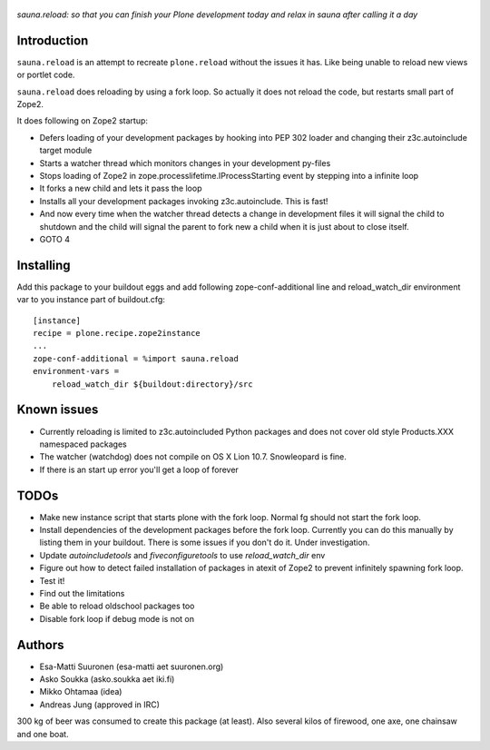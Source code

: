 
.. figure :: http://www.coactivate.org/projects/sauna-sprint-2010/project-home/image.jpeg

*sauna.reload: so that you can finish your Plone development today and relax in sauna after calling it a day*

Introduction
---------------

``sauna.reload`` is an attempt to recreate ``plone.reload`` without the issues it
has. Like being unable to reload new views or portlet code.

``sauna.reload`` does reloading by using a fork loop. So actually it does not
reload the code, but restarts small part of Zope2.

It does following on Zope2 startup:

*  Defers loading of your development packages by hooking into PEP 302 loader
   and changing their z3c.autoinclude target module

*  Starts a watcher thread which monitors changes in your development py-files

*  Stops loading of Zope2 in zope.processlifetime.IProcessStarting event by
   stepping into a infinite loop

*  It forks a new child and lets it pass the loop

*  Installs all your development packages invoking z3c.autoinclude. This is
   fast!

*  And now every time when the watcher thread detects a change in development
   files it will signal the child to shutdown and the child will signal
   the parent to fork new a child when it is just about to close itself.

* GOTO 4

Installing
------------

Add this package to your buildout eggs and add following zope-conf-additional
line and reload_watch_dir environment var to you instance part of buildout.cfg:


::

    [instance]
    recipe = plone.recipe.zope2instance
    ...
    zope-conf-additional = %import sauna.reload
    environment-vars =
        reload_watch_dir ${buildout:directory}/src



Known issues
----------------

* Currently reloading is limited to z3c.autoincluded Python packages
  and does not cover old style Products.XXX namespaced packages

* The watcher (watchdog) does not compile on OS X Lion 10.7. Snowleopard is fine.

* If there is an start up error you'll get a loop of forever 


TODOs
-----

* Make new instance script that starts plone with the fork loop. Normal fg should not start the fork loop.

* Install dependencies of the development packages before the fork loop. Currently you can do this  manually by listing  them in your buildout.  There is some issues if you don't do it. Under investigation.

* Update *autoincludetools* and *fiveconfiguretools* to use *reload_watch_dir* env 

* Figure out how to detect failed installation of packages in atexit of Zope2 to prevent infinitely spawning fork loop.

* Test it!

* Find out the limitations

* Be able to reload oldschool packages too

* Disable fork loop if debug mode is not on

Authors
---------

* Esa-Matti Suuronen (esa-matti aet suuronen.org)
 
* Asko Soukka (asko.soukka aet iki.fi)

* Mikko Ohtamaa (idea)

* Andreas Jung (approved in IRC)

300 kg of beer was consumed to create this package (at least).
Also several kilos of firewood, one axe, one chainsaw and one boat.



